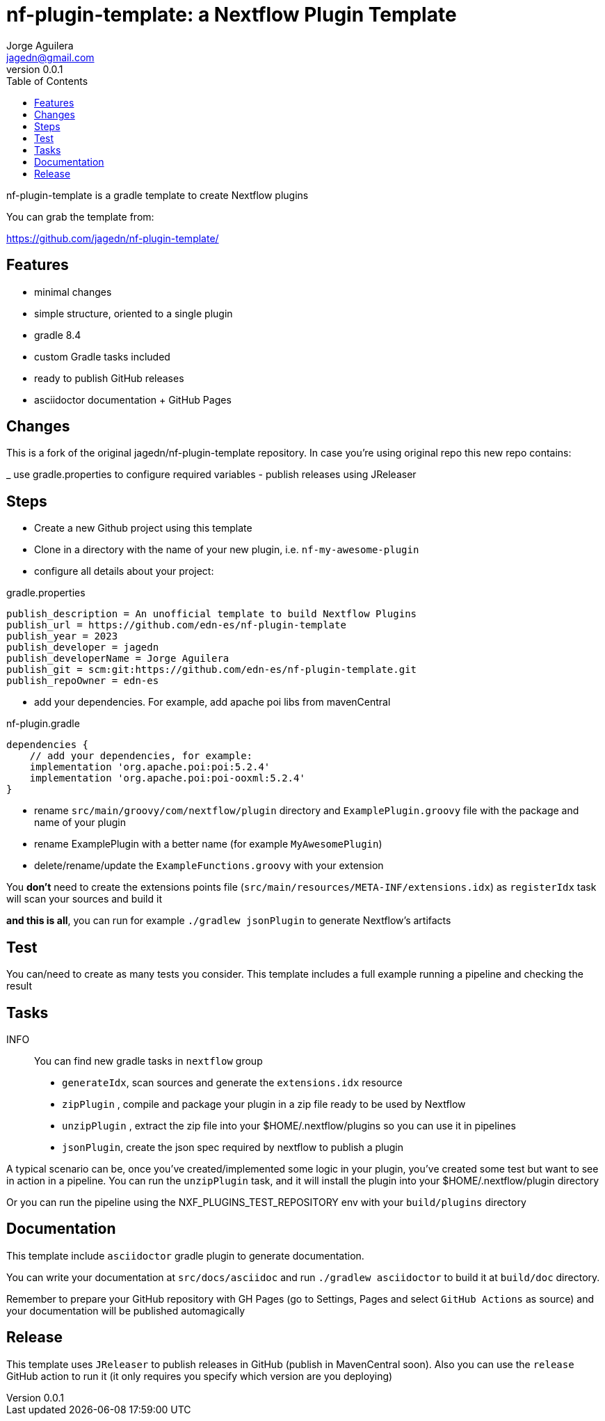 = nf-plugin-template: a Nextflow Plugin Template
Jorge Aguilera <jagedn@gmail.com>
v0.0.1
:toc: left

nf-plugin-template is a gradle template to create Nextflow plugins

You can grab the template from:

https://github.com/jagedn/nf-plugin-template/

== Features

- minimal changes
- simple structure, oriented to a single plugin
- gradle 8.4
- custom Gradle tasks included
- ready to publish GitHub releases
- asciidoctor documentation + GitHub Pages

== Changes

This is a fork of the original jagedn/nf-plugin-template repository. In case you're using
original repo this new repo contains:

_ use gradle.properties to configure required variables
- publish releases using JReleaser


== Steps

- Create a new Github project using this template
- Clone in a directory with the name of your new plugin, i.e.
`nf-my-awesome-plugin`

- configure all details about your project:

.gradle.properties
----
publish_description = An unofficial template to build Nextflow Plugins
publish_url = https://github.com/edn-es/nf-plugin-template
publish_year = 2023
publish_developer = jagedn
publish_developerName = Jorge Aguilera
publish_git = scm:git:https://github.com/edn-es/nf-plugin-template.git
publish_repoOwner = edn-es
----

- add your dependencies. For example, add apache poi libs from mavenCentral

.nf-plugin.gradle
----
dependencies {
    // add your dependencies, for example:
    implementation 'org.apache.poi:poi:5.2.4'
    implementation 'org.apache.poi:poi-ooxml:5.2.4'
}
----

- rename `src/main/groovy/com/nextflow/plugin` directory and `ExamplePlugin.groovy` file with the package and name of your plugin

- rename ExamplePlugin with a better name (for example `MyAwesomePlugin`)

- delete/rename/update the `ExampleFunctions.groovy` with your extension

You *don't* need to create the extensions points file (`src/main/resources/META-INF/extensions.idx`)
as `registerIdx` task will scan your sources and build it

*and this is all*, you can run for example `./gradlew jsonPlugin` to generate Nextflow's artifacts

== Test

You can/need to create as many tests you consider. This template includes
a full example running a pipeline and checking the result

== Tasks

INFO:: You can find new gradle tasks in `nextflow` group

- `generateIdx`, scan sources and generate the `extensions.idx` resource
- `zipPlugin` , compile and package your plugin in a zip file ready to be used by Nextflow
- `unzipPlugin` , extract the zip file into your $HOME/.nextflow/plugins so you can use it in pipelines
- `jsonPlugin`, create the json spec required by nextflow to publish a plugin

A typical scenario can be, once you've created/implemented some logic in your plugin, you've created some test
but want to see in action in a pipeline. You can run the `unzipPlugin` task, and it will install the plugin into
your $HOME/.nextflow/plugin directory

Or you can run the pipeline using the NXF_PLUGINS_TEST_REPOSITORY env with your `build/plugins` directory


== Documentation

This template include `asciidoctor` gradle plugin to generate documentation.

You can write your documentation at `src/docs/asciidoc` and run `./gradlew asciidoctor` to build it
at `build/doc` directory.

Remember to prepare your GitHub repository with GH Pages (go to Settings, Pages and select `GitHub Actions` as source) and your documentation will be published automagically

== Release

This template uses `JReleaser` to publish releases in GitHub (publish in MavenCentral soon). Also you can use
the `release` GitHub action to run it (it only requires you specify which version are you deploying)

